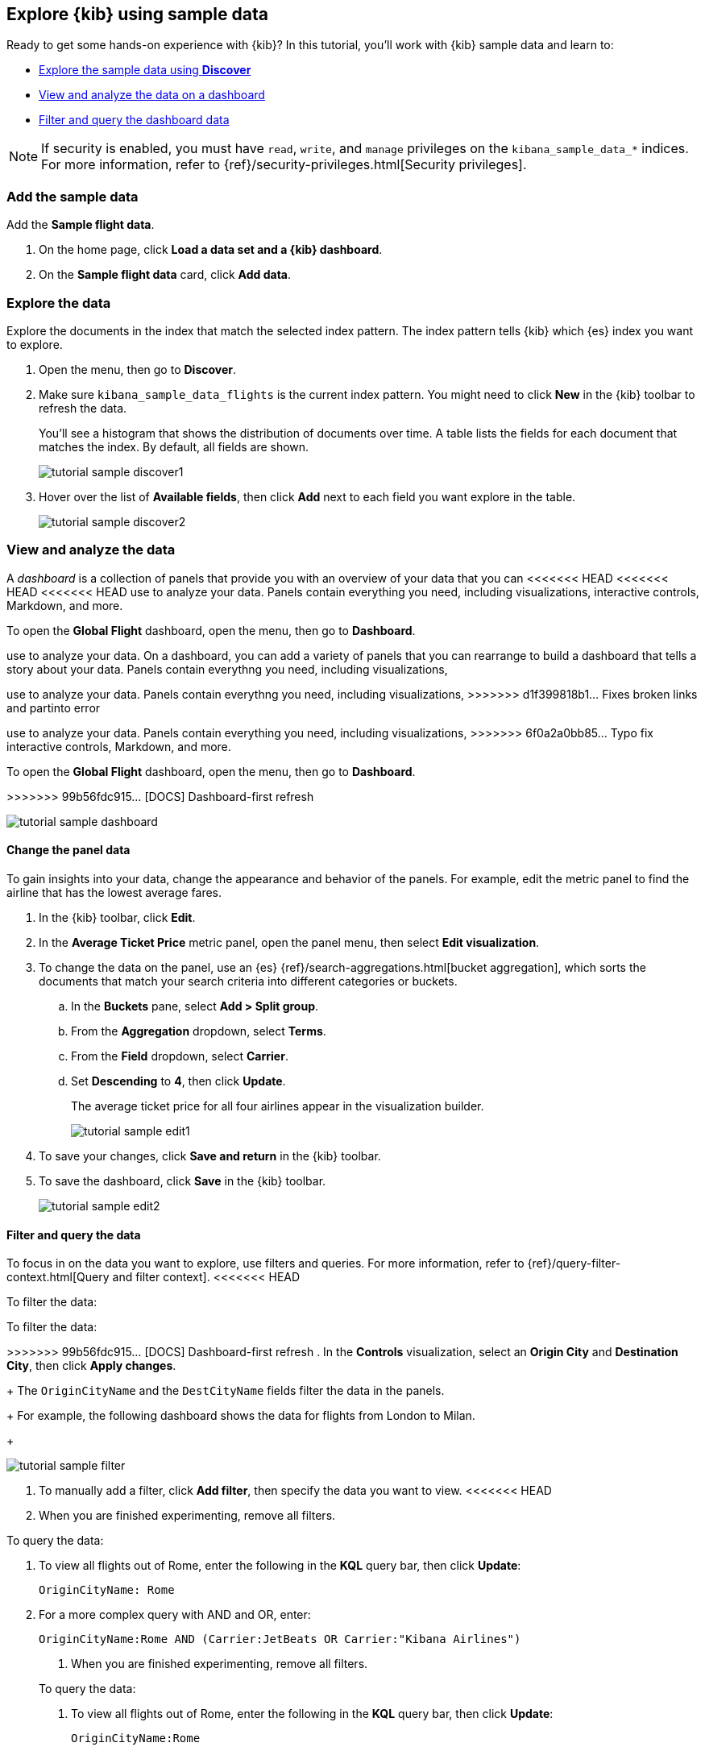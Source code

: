 [[explore-kibana-using-sample-data]]
== Explore {kib} using sample data

Ready to get some hands-on experience with {kib}?
In this tutorial, you’ll work with {kib} sample data and learn to:

* <<explore-the-data, Explore the sample data using *Discover*>>

* <<view-and-analyze-the-data, View and analyze the data on a dashboard>>

* <<filter-and-query-the-data, Filter and query the dashboard data>>

NOTE: If security is enabled, you must have `read`, `write`, and `manage` privileges
on the `kibana_sample_data_*` indices. For more information, refer to
{ref}/security-privileges.html[Security privileges].

[float]
[[add-the-sample-data]]
=== Add the sample data

Add the *Sample flight data*.

. On the home page, click *Load a data set and a {kib} dashboard*. 

. On the *Sample flight data* card, click *Add data*.

[float]
[[explore-the-data]]
=== Explore the data

Explore the documents in the index that 
match the selected index pattern. The index pattern tells {kib} which {es} index you want to
explore. 

. Open the menu, then go to *Discover*.

. Make sure `kibana_sample_data_flights` is the current index pattern. 
You might need to click *New* in the {kib} toolbar to refresh the data.
+
You'll see a histogram that shows the distribution of 
documents over time. A table lists the fields for 
each document that matches the index. By default, all fields are shown.
+
[role="screenshot"]
image::getting-started/images/tutorial-sample-discover1.png[]

. Hover over the list of *Available fields*, then click *Add* next 
to each field you want explore in the table.
+
[role="screenshot"]
image::getting-started/images/tutorial-sample-discover2.png[]

[float]
[[view-and-analyze-the-data]]
=== View and analyze the data

A _dashboard_ is a collection of panels that provide you with an overview of your data that you can 
<<<<<<< HEAD
<<<<<<< HEAD
<<<<<<< HEAD
use to analyze your data. Panels contain everything you need, including visualizations, 
interactive controls, Markdown, and more.

To open the *Global Flight* dashboard, open the menu, then go to *Dashboard*.

=======
use to analyze your data. On a dashboard, you can add a variety of panels that you can rearrange to build a 
dashboard that tells a story about your data. Panels contain everythng you need, including visualizations, 
=======
use to analyze your data. Panels contain everythng you need, including visualizations, 
>>>>>>> d1f399818b1... Fixes broken links and partinto error
=======
use to analyze your data. Panels contain everything you need, including visualizations, 
>>>>>>> 6f0a2a0bb85... Typo fix
interactive controls, Markdown, and more.

To open the *Global Flight* dashboard, open the menu, then go to *Dashboard*.

>>>>>>> 99b56fdc915... [DOCS] Dashboard-first refresh
[role="screenshot"]
image::getting-started/images/tutorial-sample-dashboard.png[]

[float]
[[change-the-panel-data]]
==== Change the panel data

To gain insights into your data, change the appearance and behavior of the panels. 
For example, edit the metric panel to find the airline that has the lowest average fares.

. In the {kib} toolbar, click *Edit*.

. In the *Average Ticket Price* metric panel, open the panel menu, then select *Edit visualization*.

. To change the data on the panel, use an {es} {ref}/search-aggregations.html[bucket aggregation],  
which sorts the documents that match your search criteria into different categories or buckets.

.. In the *Buckets* pane, select *Add > Split group*.

.. From the *Aggregation* dropdown, select *Terms*.

.. From the *Field* dropdown, select *Carrier*.

.. Set *Descending* to *4*, then click *Update*.
+
The average ticket price for all four airlines appear in the visualization builder.
+
[role="screenshot"]
image::getting-started/images/tutorial-sample-edit1.png[]

. To save your changes, click *Save and return* in the {kib} toolbar. 

. To save the dashboard, click *Save* in the {kib} toolbar.
+
[role="screenshot"]
image::getting-started/images/tutorial-sample-edit2.png[]

[float]
[[filter-and-query-the-data]]
==== Filter and query the data

To focus in on the data you want to explore, use filters and queries. 
For more information, refer to 
{ref}/query-filter-context.html[Query and filter context].
<<<<<<< HEAD

To filter the data:

=======

To filter the data:

>>>>>>> 99b56fdc915... [DOCS] Dashboard-first refresh
. In the *Controls* visualization, select an *Origin City* and *Destination City*, then click *Apply changes*.
+
The `OriginCityName` and the `DestCityName` fields filter the data in the panels. 
+
For example, the following dashboard shows the data for flights from London to Milan. 
+
[role="screenshot"]
image::getting-started/images/tutorial-sample-filter.png[]

. To manually add a filter, click *Add filter*,
then specify the data you want to view.
<<<<<<< HEAD

. When you are finished experimenting, remove all filters.

[[query-the-data]]
To query the data:

. To view all flights out of Rome, enter the following in the *KQL* query bar, then click *Update*:
+
[source,text]
OriginCityName: Rome

. For a more complex query with AND and OR, enter:
+
[source,text]
OriginCityName:Rome AND (Carrier:JetBeats OR Carrier:"Kibana Airlines")
+
=======

. When you are finished experimenting, remove all filters.

[[query-the-data]]
To query the data:

. To view all flights out of Rome, enter the following in the *KQL* query bar, then click *Update*:
+
[source,text]
OriginCityName:Rome   

. For a more complex query with AND and OR, enter:
+
[source,text]
OriginCityName:Rome AND (Carrier:JetBeats OR Carrier:"Kibana Airlines")
+
>>>>>>> 99b56fdc915... [DOCS] Dashboard-first refresh
The dashboard panels update to display the flights out of Rome on JetBeats and 
{kib} Airlines.  
+
[role="screenshot"]
image::getting-started/images/tutorial-sample-query.png[]

. When you are finished exploring, remove the query by 
clearing the contents in the *KQL* query bar, then click *Update*.

[float]
=== Next steps

Now that you know the {kib} basics, try out the <<create-your-own-dashboard, Create your own dashboard>> tutorial, where you'll learn to:

* Add a data set to {kib}

* Define an index pattern
<<<<<<< HEAD
=======

* Discover and explore data

* Create and add panels to a dashboard
>>>>>>> 99b56fdc915... [DOCS] Dashboard-first refresh

* Discover and explore data

* Create and add panels to a dashboard

